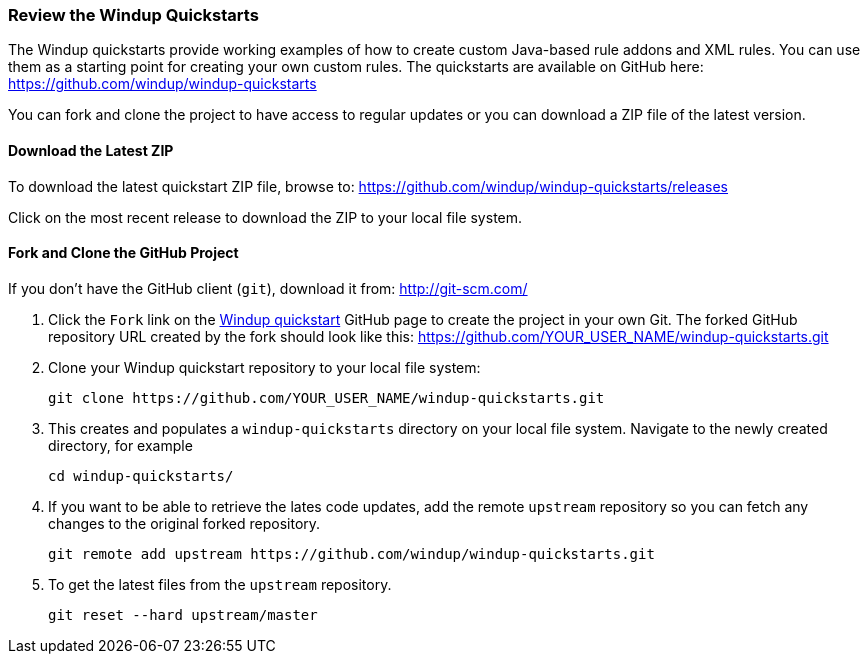 [[Review-the-Windup-Quickstarts]]
=== Review the Windup Quickstarts

The Windup quickstarts provide working examples of how to create custom Java-based rule addons and XML rules. You can use them as a starting point for creating your own custom rules. The quickstarts are available on GitHub here: https://github.com/windup/windup-quickstarts

You can fork and clone the project to have access to regular updates or you can download a ZIP file of the latest version.

==== Download the Latest ZIP

To download the latest quickstart ZIP file, browse to: https://github.com/windup/windup-quickstarts/releases

Click on the most recent release to download the ZIP to your local file system.

==== Fork and Clone the GitHub Project

If you don't have the GitHub client (`git`), download it from: <http://git-scm.com/>

. Click the `Fork` link on the https://github.com/windup/windup-quickstarts/[Windup quickstart] GitHub page to create the project in your own Git. The forked GitHub repository URL created by the fork should look like this: https://github.com/YOUR_USER_NAME/windup-quickstarts.git
. Clone your Windup quickstart repository to your local file system:
+
--------
git clone https://github.com/YOUR_USER_NAME/windup-quickstarts.git
--------
. This creates and populates a `windup-quickstarts` directory on your local file system. Navigate to the newly created directory, for example 
+
--------
cd windup-quickstarts/
--------
. If you want to be able to retrieve the lates code updates, add the remote `upstream` repository so you can fetch any changes to the original forked repository.
+
--------
git remote add upstream https://github.com/windup/windup-quickstarts.git
--------
. To get the latest files from the `upstream` repository.
+
--------
git reset --hard upstream/master
--------



